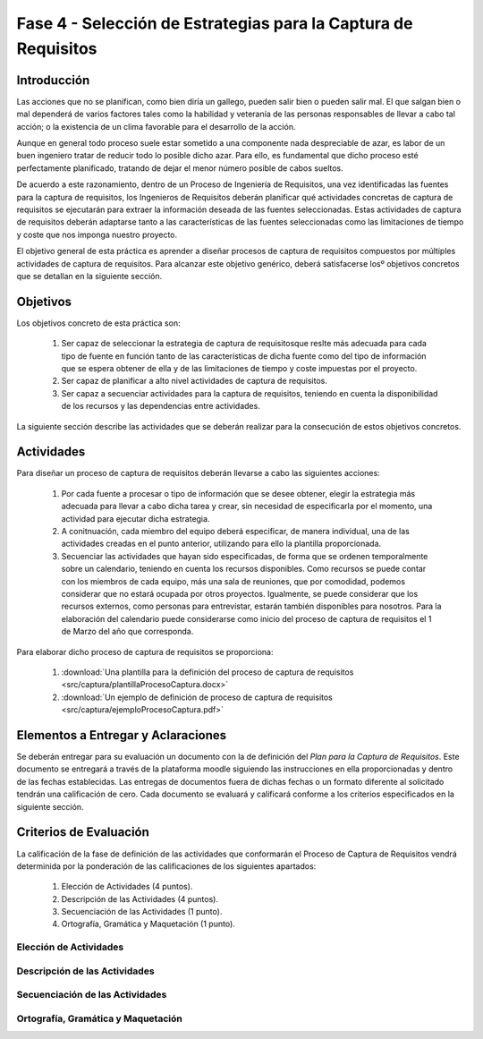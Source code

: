 ================================================================
Fase 4 - Selección de Estrategias para la Captura de Requisitos
================================================================

Introducción
=============

Las acciones que no se planifican, como bien diría un gallego, pueden salir bien o pueden salir mal. El que salgan bien o mal dependerá de varios factores tales como la habilidad y veteranía de las personas responsables de llevar a cabo tal acción; o la existencia de un clima favorable para el desarrollo de la acción.

Aunque en general todo proceso suele estar sometido a una componente nada despreciable de azar, es labor de un buen ingeniero tratar de reducir todo lo posible dicho azar. Para ello, es fundamental que dicho proceso esté perfectamente planificado, tratando de dejar el menor número posible de cabos sueltos.

De acuerdo a este razonamiento, dentro de un Proceso de Ingeniería de Requisitos, una vez identificadas las fuentes para la captura de requisitos, los Ingenieros de Requisitos deberán planificar qué actividades concretas de captura de requisitos se ejecutarán para extraer la información deseada de las fuentes seleccionadas. Estas actividades de captura de requisitos deberán adaptarse tanto a las características de las fuentes seleccionadas como las limitaciones de tiempo y coste que nos imponga nuestro proyecto.

El objetivo general de esta práctica es aprender a diseñar procesos de captura de requisitos compuestos por múltiples actividades de captura de requisitos.
Para alcanzar este objetivo genérico, deberá satisfacerse losº objetivos concretos que se detallan en la siguiente sección.

Objetivos
==========

Los objetivos concreto de esta práctica son:

  #. Ser capaz de seleccionar la estrategia de captura de requisitosque reslte más adecuada para cada tipo de fuente en función tanto de las características de dicha fuente como del tipo de información que se espera obtener de ella y de las limitaciones de tiempo y coste impuestas por el proyecto.
  #. Ser capaz de planificar a alto nivel actividades de captura de requisitos.
  #. Ser capaz a secuenciar actividades para la captura de requisitos, teniendo en cuenta la disponibilidad de los recursos y las dependencias entre actividades.

La siguiente sección describe las actividades que se deberán realizar para la consecución de estos objetivos concretos.

Actividades
============

Para diseñar un proceso de captura de requisitos deberán llevarse a cabo las siguientes acciones:

  #. Por cada fuente a procesar o tipo de información que se desee obtener, elegir la estrategia más adecuada para llevar a cabo dicha tarea y crear, sin necesidad de especificarla por el momento, una actividad para ejecutar dicha estrategia.
  #. A conitnuación, cada miembro del equipo deberá especificar, de manera individual, una de las actividades creadas en el punto anterior, utilizando para ello la plantilla proporcionada.
  #. Secuenciar las actividades que hayan sido especificadas, de forma que se ordenen temporalmente sobre un calendario, teniendo en cuenta los recursos disponibles. Como recursos se puede contar con los miembros de cada equipo, más una sala de reuniones, que por comodidad, podemos considerar que no estará ocupada por otros proyectos. Igualmente, se puede considerar que los recursos externos, como personas para entrevistar, estarán también disponibles para nosotros. Para la elaboración del calendario puede considerarse como inicio del proceso de captura de requisitos el 1 de Marzo del año que corresponda.

Para elaborar dicho proceso de captura de requisitos se proporciona:

  #. :download:`Una plantilla para la definición del proceso de captura de requisitos <src/captura/plantillaProcesoCaptura.docx>`
  #. :download:`Un ejemplo de definición de proceso de captura de requisitos <src/captura/ejemploProcesoCaptura.pdf>`

Elementos a Entregar y Aclaraciones
====================================

Se deberán entregar para su evaluación un documento con la de definición del *Plan para la Captura de Requisitos*. Este documento se entregará a través de la plataforma moodle siguiendo las instrucciones en ella proporcionadas y dentro de las fechas establecidas. Las entregas de documentos fuera de dichas fechas o un formato diferente al solicitado tendrán una calificación de cero. Cada documento se evaluará y calificará conforme a los criterios especificados en la siguiente sección.

Criterios de Evaluación
=========================

La calificación de la fase de definición de las actividades que conformarán el Proceso de Captura de Requisitos vendrá determinida por la ponderación de las calificaciones de los siguientes apartados:

  #. Elección de Actividades (4 puntos).
  #. Descripción de las Actividades (4 puntos).
  #. Secuenciación de las Actividades (1 punto).
  #. Ortografía, Gramática y Maquetación (1 punto).


Elección de Actividades
------------------------

Descripción de las Actividades
-------------------------------

Secuenciación de las Actividades
---------------------------------

Ortografía, Gramática y Maquetación
------------------------------------ 
